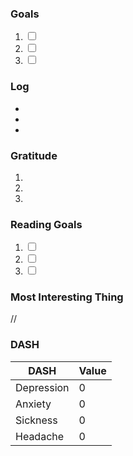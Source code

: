 *** Goals
1. [ ]
2. [ ]
3. [ ]
*** Log
- 
- 
- 
*** Gratitude
1. 
2. 
3.
*** Reading Goals
1. [ ]
2. [ ] 
3. [ ]
*** Most Interesting Thing
//
*** DASH
| DASH       | Value |
|------------+-------|
| Depression |     0 |
| Anxiety    |     0 |
| Sickness   |     0 |
| Headache   |     0 |

# Local Variables:
# mode: org-journal
# epa-file-encrypt-to: ("1102102EBE7C3AE4")
# End:

